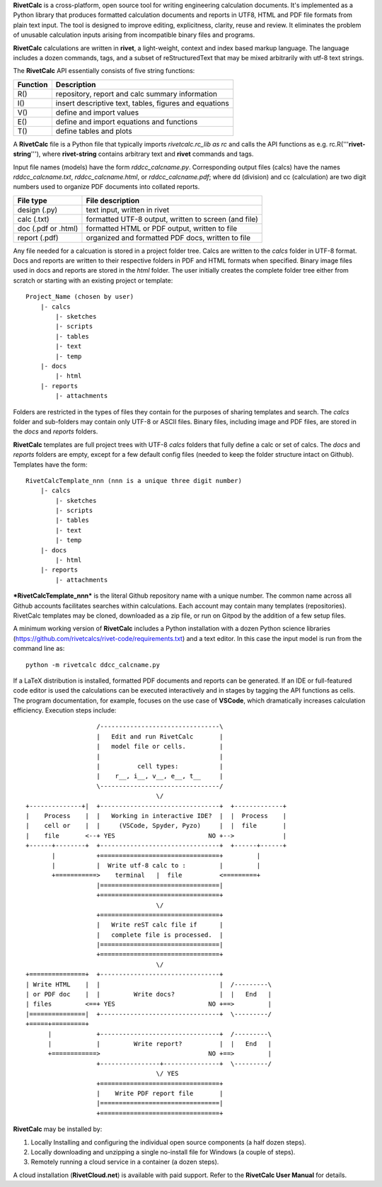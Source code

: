 **RivetCalc** is a cross-platform, open source tool for writing 
engineering calculation documents.  It's implemented as a Python 
library that produces formatted calculation documents and reports 
in  UTF8, HTML and PDF file formats from plain text input.  The tool 
is designed  to improve editing, explicitness, clarity, reuse and review.
It eliminates the problem of unusable calculation inputs arising from 
incompatible binary files and programs. 

**RivetCalc** calculations are written in **rivet**, a light-weight, 
context and index based markup language. The language includes 
a dozen commands, tags, and a subset of reStructuredText that 
may be mixed arbitrarily with utf-8 text strings.

The **RivetCalc** API essentially consists of five string functions:

========== =======================================================
Function    Description
========== =======================================================
 R()        repository, report and calc summary information
 I()        insert descriptive text, tables, figures and equations
 V()        define and import values 
 E()        define and import equations and functions
 T()        define tables and plots 
========== =======================================================

A **RivetCalc** file is a Python file that typically imports 
*rivetcalc.rc_lib as rc* and calls the API functions as e.g. 
rc.R('''**rivet-string**'''), where **rivet-string** contains 
arbitrary text and **rivet** commands and tags.

Input file names (models) have the form *rddcc_calcname.py*. Corresponding 
output files (calcs) have the names *rddcc_calcname.txt*, 
*rddcc_calcname.html*, or *rddcc_calcname.pdf*; where dd (division) 
and cc (calculation) are two digit numbers used to organize PDF documents 
into collated reports. 

===================  =====================================================
File type             File description                                      
===================  =====================================================
design (.py)          text input, written in rivet                      
calc (.txt)           formatted UTF-8 output, written to screen (and file) 
doc (.pdf or .html)   formatted HTML or PDF output, written to file                  
report (.pdf)         organized and formatted PDF docs, written to file
===================  =====================================================       

Any file needed for a calcuation is stored in a project folder tree.  Calcs 
are written to the *calcs* folder in UTF-8 format.  Docs and reports are written 
to their respective folders in PDF and HTML formats when specified. Binary 
image files used in docs and reports are stored in the *html* folder. The user 
initially creates the complete folder tree either from scratch or starting with
an existing project or template::

  Project_Name (chosen by user)
      |- calcs
          |- sketches
          |- scripts
          |- tables
          |- text
          |- temp
      |- docs
          |- html
      |- reports
          |- attachments

Folders are restricted in the types of files they contain for the purposes of 
sharing templates and search. The *calcs* folder and sub-folders may contain only 
UTF-8 or ASCII files. Binary files, including image and PDF files, are stored in 
the *docs* and *reports* folders.

**RivetCalc** templates are full project trees with  UTF-8 *calcs* folders that
fully define a calc or set of calcs. The *docs* and *reports* folders are 
empty, except for a few default config files (needed to keep the folder 
structure intact on Github). Templates have the form::

  RivetCalcTemplate_nnn (nnn is a unique three digit number)
      |- calcs
          |- sketches
          |- scripts
          |- tables
          |- text
          |- temp
      |- docs
          |- html
      |- reports
          |- attachments

***RivetCalcTemplate_nnn*** is the literal Github repository 
name with a unique number.  The common name across all Github accounts
facilitates searches within calculations. Each account may contain many
templates (repositories). RivetCalc templates may be cloned, downloaded 
as a zip file, or run on Gitpod by the addition of a few setup files.

A minimum working version of **RivetCalc** includes a Python 
installation with a dozen Python science libraries 
(https://github.com/rivetcalcs/rivet-code/requirements.txt) 
and a text editor. In this case the input model is run from 
the command line as::

  python -m rivetcalc ddcc_calcname.py 

If a LaTeX distribution is installed, formatted PDF documents and 
reports can be generated. If an IDE or full-featured code editor 
is used the calculations can be executed interactively and in stages 
by tagging the API functions as cells. The program documentation, 
for example, focuses on the use case of **VSCode**, which 
dramatically increases calculation efficiency. Execution steps 
include::

                     /--------------------------------\                    
                     |   Edit and run RivetCalc       |
                     |   model file or cells.         |                   
                     |                                |
                     |          cell types:           |                    
                     |    r__, i__, v__, e__, t__     |                    
                     \--------------------------------/                    
                                     \/                                    
  +--------------+|  +--------------------------------+  +-------------+
  |    Process    |  |   Working in interactive IDE?  |  |  Process    |   
  |    cell or    |  |     (VSCode, Spyder, Pyzo)     |  |  file       |   
  |    file       <--+ YES                         NO +-->             |   
  +------+--------+  +--------------------------------+  +------+------+   
         |           +================================+         |          
         |           |  Write utf-8 calc to :         |         |          
         +===========>    terminal   |  file          <=========+            
                     |================================|                    
                     +================================+                    
                                     \/
                     +================================+                    
                     |   Write reST calc file if      |
                     |   complete file is processed.  |       
                     |================================|                    
                     +================================+                    
                                     \/
  +===============+  +--------------------------------+                    
  | Write HTML    |  |                                |  /---------\    
  | or PDF doc    |  |         Write docs?            |  |   End   |   
  | files         <==+ YES                         NO +==>         |   
  |===============|  +--------------------------------+  \---------/ 
  +=====+=========+        
        |            +--------------------------------+  /---------\   
        |            |         Write report?          |  |   End   |   
        +============>                             NO +==>         |   
                     +----------------+---------------+  \---------/ 
                                     \/ YES
                     +================================+                    
                     |    Write PDF report file       |                    
                     |================================|                    
                     +================================+    
                     
                     
**RivetCalc** may be installed by:

1. Locally Installing and configuring the individual open source components (a half dozen steps).
2. Locally downloading and unzipping a single no-install file for Windows (a couple of steps).
3. Remotely running a cloud service in a container (a dozen steps). 

A cloud installation (**RivetCloud.net**) is available with paid support. 
Refer to the **RivetCalc User Manual** for details.

                               
                                                                           
                                                                          
